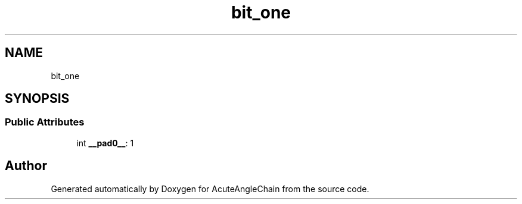 .TH "bit_one" 3 "Sun Jun 3 2018" "AcuteAngleChain" \" -*- nroff -*-
.ad l
.nh
.SH NAME
bit_one
.SH SYNOPSIS
.br
.PP
.SS "Public Attributes"

.in +1c
.ti -1c
.RI "int \fB__pad0__\fP: 1"
.br
.in -1c

.SH "Author"
.PP 
Generated automatically by Doxygen for AcuteAngleChain from the source code\&.
